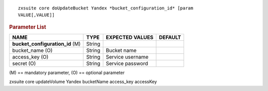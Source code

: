 
::

   zxsuite core doUpdateBucket Yandex *bucket_configuration_id* [param
   VALUE[,VALUE]]

.. rubric:: Parameter List

.. csv-table::
   :header: "NAME", "TYPE", "EXPECTED VALUES", "DEFAULT"

   "**bucket_configuration_id** (M)", "String"
   "bucket_name (O)", "String", "Bucket name"
   "access_key (O)", "String", "Service username"
   "secret (O)", "String", "Service password"

\(M) == mandatory parameter, (O) == optional parameter

zxsuite core updateVolume Yandex bucketName access_key accessKey
